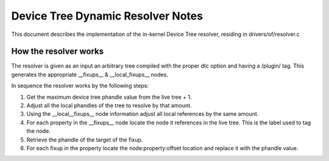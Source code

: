 .. SPDX-License-Identifier: GPL-2.0

==================================
Device Tree Dynamic Resolver Notes
==================================

This document describes the implementation of the in-kernel
Device Tree resolver, residing in drivers/of/resolver.c

How the resolver works
----------------------

The resolver is given as an input an arbitrary tree compiled with the
proper dtc option and having a /plugin/ tag. This generates the
appropriate __fixups__ & __local_fixups__ nodes.

In sequence the resolver works by the following steps:

1. Get the maximum device tree phandle value from the live tree + 1.
2. Adjust all the local phandles of the tree to resolve by that amount.
3. Using the __local__fixups__ node information adjust all local references
   by the same amount.
4. For each property in the __fixups__ node locate the node it references
   in the live tree. This is the label used to tag the node.
5. Retrieve the phandle of the target of the fixup.
6. For each fixup in the property locate the node:property:offset location
   and replace it with the phandle value.
